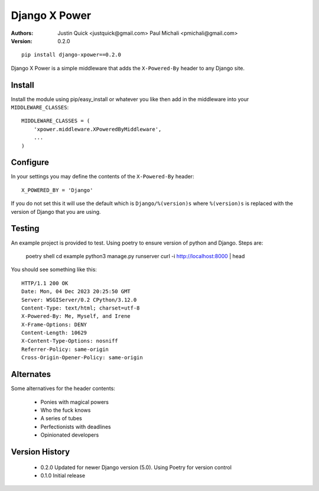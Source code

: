 Django X Power
===============

:Authors:
    Justin Quick <justquick@gmail.com>
    Paul Michali <pmichali@gmail.com>
:Version: 0.2.0


::

    pip install django-xpower==0.2.0

Django X Power is a simple middleware that adds the ``X-Powered-By`` header to any Django site.

    
Install
--------

Install the module using pip/easy_install or whatever you like then add in the middleware into your ``MIDDLEWARE_CLASSES``::

    MIDDLEWARE_CLASSES = (
        'xpower.middleware.XPoweredByMiddleware',
        ...
    )

Configure
----------

In your settings you may define the contents of the ``X-Powered-By`` header::

    X_POWERED_BY = 'Django'
    
If you do not set this it will use the default which is ``Django/%(version)s``
where ``%(version)s`` is replaced with the version of Django that you are using.

Testing
--------

An example project is provided to test. Using poetry to ensure version of python and
Django. Steps are:

    poetry shell
    cd example
    python3 manage.py runserver
    curl -i http://localhost:8000 | head

You should see something like this::

    HTTP/1.1 200 OK
    Date: Mon, 04 Dec 2023 20:25:50 GMT
    Server: WSGIServer/0.2 CPython/3.12.0
    Content-Type: text/html; charset=utf-8
    X-Powered-By: Me, Myself, and Irene
    X-Frame-Options: DENY
    Content-Length: 10629
    X-Content-Type-Options: nosniff
    Referrer-Policy: same-origin
    Cross-Origin-Opener-Policy: same-origin

Alternates
----------

Some alternatives for the header contents:

 * Ponies with magical powers
 * Who the fuck knows
 * A series of tubes
 * Perfectionists with deadlines
 * Opinionated developers

Version History
---------------

 * 0.2.0 Updated for newer Django version (5.0). Using Poetry for version control
 * 0.1.0 Initial release
